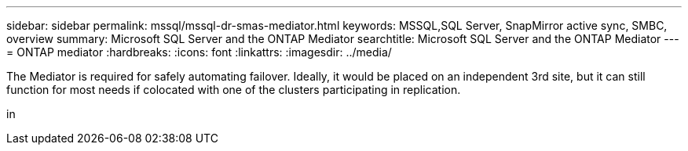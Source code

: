 ---
sidebar: sidebar
permalink: mssql/mssql-dr-smas-mediator.html
keywords: MSSQL,SQL Server, SnapMirror active sync, SMBC, overview
summary: Microsoft SQL Server and the ONTAP Mediator
searchtitle: Microsoft SQL Server and the ONTAP Mediator
---
= ONTAP mediator
:hardbreaks:
:icons: font
:linkattrs:
:imagesdir: ../media/

[.lead]
The Mediator is required for safely automating failover. Ideally, it would be placed on an independent 3rd site, but it can still function for most needs if colocated with one of the clusters participating in replication.

in